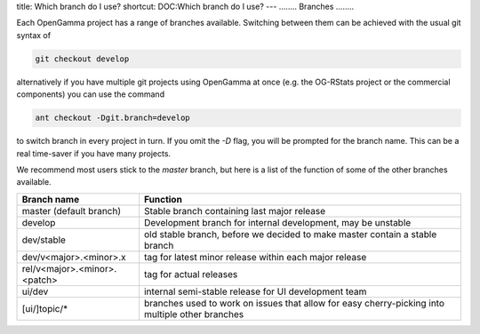 title: Which branch do I use?
shortcut: DOC:Which branch do I use?
---
........
Branches
........


Each OpenGamma project has a range of branches available.  Switching between them can be achieved with the usual git syntax of


.. code::

    git checkout develop



alternatively if you have multiple git projects using OpenGamma at once (e.g. the OG-RStats project or the commercial components) you can use the command


.. code::

    ant checkout -Dgit.branch=develop



to switch branch in every project in turn.  If you omit the `\-D` flag, you will be prompted for the branch name.  This can be a real time-saver if you have many projects.

We recommend most users stick to the `master` branch, but here is a list of the function of some of the other branches available.



+------------------------------+--------------------------------------------------------------------------------------------------+
| Branch name                  | Function                                                                                         |
+==============================+==================================================================================================+
| master (default branch)      | Stable branch containing last major release                                                      |
+------------------------------+--------------------------------------------------------------------------------------------------+
| develop                      | Development branch for internal development, may be unstable                                     |
+------------------------------+--------------------------------------------------------------------------------------------------+
| dev/stable                   | old stable branch, before we decided to make master contain a stable branch                      |
+------------------------------+--------------------------------------------------------------------------------------------------+
| dev/v<major>.<minor>.x       | tag for latest minor release within each major release                                           |
+------------------------------+--------------------------------------------------------------------------------------------------+
| rel/v<major>.<minor>.<patch> | tag for actual releases                                                                          |
+------------------------------+--------------------------------------------------------------------------------------------------+
| ui/dev                       | internal semi-stable release for UI development team                                             |
+------------------------------+--------------------------------------------------------------------------------------------------+
| [ui/]topic/*                 | branches used to work on issues that allow for easy cherry\-picking into multiple other branches |
+------------------------------+--------------------------------------------------------------------------------------------------+


